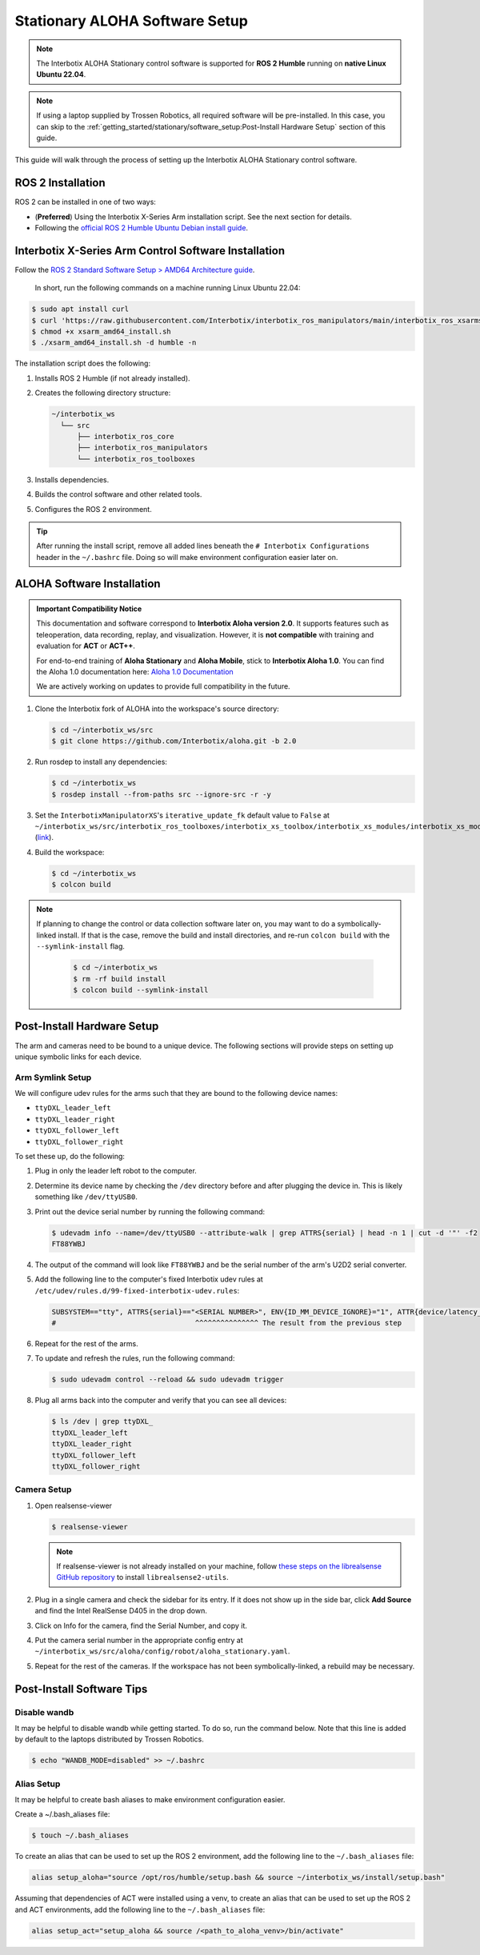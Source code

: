 ===============================
Stationary ALOHA Software Setup
===============================

.. note::

  The Interbotix ALOHA Stationary control software is supported for **ROS 2 Humble** running on **native Linux Ubuntu 22.04**.

.. note::

  If using a laptop supplied by Trossen Robotics, all required software will be pre-installed.
  In this case, you can skip to the :ref:`getting_started/stationary/software_setup:Post-Install Hardware Setup`  section of this guide.

This guide will walk through the process of setting up the Interbotix ALOHA Stationary control software.

ROS 2 Installation
==================

ROS 2 can be installed in one of two ways:

* (**Preferred**) Using the Interbotix X-Series Arm installation script.
  See the next section for details.
* Following the `official ROS 2 Humble Ubuntu Debian install guide`_.

.. _`official ROS 2 Humble Ubuntu Debian install guide`: https://docs.ros.org/en/humble/Installation/Ubuntu-Install-Debians.html

Interbotix X-Series Arm Control Software Installation
=====================================================

Follow the `ROS 2 Standard Software Setup > AMD64 Architecture guide`_.

.. _`ROS 2 Standard Software Setup > AMD64 Architecture guide`: https://docs.trossenrobotics.com/interbotix_xsarms_docs/ros_interface/ros2/software_setup.html#amd64-architecture

  In short, run the following commands on a machine running Linux Ubuntu 22.04:

.. code-block:: bash

  $ sudo apt install curl
  $ curl 'https://raw.githubusercontent.com/Interbotix/interbotix_ros_manipulators/main/interbotix_ros_xsarms/install/amd64/xsarm_amd64_install.sh' > xsarm_amd64_install.sh
  $ chmod +x xsarm_amd64_install.sh
  $ ./xsarm_amd64_install.sh -d humble -n

The installation script does the following:

#.  Installs ROS 2 Humble (if not already installed).
#.  Creates the following directory structure:

    .. code-block::

      ~/interbotix_ws
        └── src
            ├── interbotix_ros_core
            ├── interbotix_ros_manipulators
            └── interbotix_ros_toolboxes

#.  Installs dependencies.
#.  Builds the control software and other related tools.
#.  Configures the ROS 2 environment.

.. tip::

  After running the install script, remove all added lines beneath the ``# Interbotix Configurations`` header in the ``~/.bashrc`` file.
  Doing so will make environment configuration easier later on.

ALOHA Software Installation
===========================

.. admonition:: Important Compatibility Notice

   This documentation and software correspond to **Interbotix Aloha version 2.0**.
   It supports features such as teleoperation, data recording, replay, and visualization. 
   However, it is **not compatible** with training and evaluation for **ACT** or **ACT++**.

   For end-to-end training of **Aloha Stationary** and **Aloha Mobile**, stick to **Interbotix Aloha 1.0**. 
   You can find the Aloha 1.0 documentation here: `Aloha 1.0 Documentation <https://docs.trossenrobotics.com/aloha_docs/1.0/index.rst>`_

   We are actively working on updates to provide full compatibility in the future.

#.  Clone the Interbotix fork of ALOHA into the workspace's source directory:

    .. code-block:: bash

      $ cd ~/interbotix_ws/src
      $ git clone https://github.com/Interbotix/aloha.git -b 2.0

#.  Run rosdep to install any dependencies:

    .. code-block:: bash

      $ cd ~/interbotix_ws
      $ rosdep install --from-paths src --ignore-src -r -y

#.  Set the ``InterbotixManipulatorXS``'s ``iterative_update_fk`` default value to ``False`` at ``~/interbotix_ws/src/interbotix_ros_toolboxes/interbotix_xs_toolbox/interbotix_xs_modules/interbotix_xs_modules/xs_robot/arm.py`` (`link`_).

    .. _`link`: https://github.com/Interbotix/interbotix_ros_toolboxes/blob/c187bcea89b60391244bb19943ebd78f770aa975/interbotix_xs_toolbox/interbotix_xs_modules/interbotix_xs_modules/xs_robot/arm.py#L81

#.  Build the workspace:

    .. code-block:: bash

      $ cd ~/interbotix_ws
      $ colcon build

.. note::

  If planning to change the control or data collection software later on, you may want to do a symbolically-linked install.
  If that is the case, remove the build and install directories, and re-run ``colcon build`` with the ``--symlink-install`` flag.

    .. code-block:: bash

      $ cd ~/interbotix_ws
      $ rm -rf build install
      $ colcon build --symlink-install

Post-Install Hardware Setup
===========================

The arm and cameras need to be bound to a unique device.
The following sections will provide steps on setting up unique symbolic links for each device.

Arm Symlink Setup
-----------------

We will configure udev rules for the arms such that they are bound to the following device names:

* ``ttyDXL_leader_left``
* ``ttyDXL_leader_right``
* ``ttyDXL_follower_left``
* ``ttyDXL_follower_right``

To set these up, do the following:

#.  Plug in only the leader left robot to the computer.

#.  Determine its device name by checking the ``/dev`` directory before and after plugging the device in.
    This is likely something like ``/dev/ttyUSB0``.

#.  Print out the device serial number by running the following command:

    .. code-block:: bash

      $ udevadm info --name=/dev/ttyUSB0 --attribute-walk | grep ATTRS{serial} | head -n 1 | cut -d '"' -f2
      FT88YWBJ

#.  The output of the command will look like ``FT88YWBJ`` and be the serial number of the arm's U2D2 serial converter.

#.  Add the following line to the computer's fixed Interbotix udev rules at ``/etc/udev/rules.d/99-fixed-interbotix-udev.rules``:

    .. code-block:: bash

      SUBSYSTEM=="tty", ATTRS{serial}=="<SERIAL NUMBER>", ENV{ID_MM_DEVICE_IGNORE}="1", ATTR{device/latency_timer}="1", SYMLINK+="ttyDXL_leader_left"
      #                                 ^^^^^^^^^^^^^^^ The result from the previous step

#.  Repeat for the rest of the arms.

#.  To update and refresh the rules, run the following command:

    .. code-block:: bash

      $ sudo udevadm control --reload && sudo udevadm trigger

#.  Plug all arms back into the computer and verify that you can see all devices:

    .. code-block:: bash

      $ ls /dev | grep ttyDXL_
      ttyDXL_leader_left
      ttyDXL_leader_right
      ttyDXL_follower_left
      ttyDXL_follower_right

Camera Setup
------------

#.  Open realsense-viewer

    .. code-block::

      $ realsense-viewer

    .. note::

      If realsense-viewer is not already installed on your machine, follow `these steps on the librealsense GitHub repository`_ to install ``librealsense2-utils``.

    .. _`these steps on the librealsense GitHub repository`: https://github.com/IntelRealSense/librealsense/blob/master/doc/distribution_linux.md

#.  Plug in a single camera and check the sidebar for its entry.
    If it does not show up in the side bar, click **Add Source** and find the Intel RealSense D405 in the drop down.

#.  Click on Info for the camera, find the Serial Number, and copy it.

    .. image:: images/rsviewer_serialno.png
      :align: center

#.  Put the camera serial number in the appropriate config entry at ``~/interbotix_ws/src/aloha/config/robot/aloha_stationary.yaml``.

#.  Repeat for the rest of the cameras.
    If the workspace has not been symbolically-linked, a rebuild may be necessary.

Post-Install Software Tips
==========================

Disable wandb
-------------

It may be helpful to disable wandb while getting started.
To do so, run the command below.
Note that this line is added by default to the laptops distributed by Trossen Robotics.

.. code-block:: bash

  $ echo "WANDB_MODE=disabled" >> ~/.bashrc

Alias Setup
-----------

It may be helpful to create bash aliases to make environment configuration easier.

Create a ~/.bash_aliases file:

.. code-block:: bash

  $ touch ~/.bash_aliases

To create an alias that can be used to set up the ROS 2 environment, add the following line to the ``~/.bash_aliases`` file:

.. code-block:: bash

  alias setup_aloha="source /opt/ros/humble/setup.bash && source ~/interbotix_ws/install/setup.bash"

Assuming that dependencies of ACT were installed using a venv, to create an alias that can be used to set up the ROS 2 and ACT environments, add the following line to the ``~/.bash_aliases`` file:

.. code-block:: bash

  alias setup_act="setup_aloha && source /<path_to_aloha_venv>/bin/activate"

